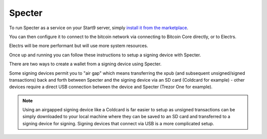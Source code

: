 .. _specter-service:

Specter
-------

To run Specter as a service on your Start9 server, simply `install it from the marketplace <https://marketplace.start9.com/marketplace/specter>`_.

You can then configure it to connect to the bitcoin network via connecting to Bitcoin Core directly, or to Electrs.

Electrs will be more performant but will use more system resources.

Once up and running you can follow these instructions to setup a signing device with Specter.

There are two ways to create a wallet from a signing device using Specter.

Some signing devices permit you to "air gap" which means transferring the xpub (and subsequent unsigned/signed transactions) back and forth between Specter and the signing device via an SD card (Coldcard for example) - other devices require a direct USB connection between the device and Specter (Trezor One for example).

.. note:: Using an airgapped signing device like a Coldcard is far easier to setup as unsigned transactions can be simply downloaded to your local machine where they can be saved to an SD card and transferred to a signing device for signing. Signing devices that connect via USB is a more complicated setup.

.. tabs:: 
    
    .. group-tab:: USB Connected Signing Devices:

        For devices like the Trezor One, air gapping is not possible. This means importing xpubs via USB - Specter permits this via the HWI which requires running a second instance of Specter on your *local* machine (i.e *not* your server).

        #. Start by heading to Specter running on your Embassy (you can use either Tor or LAN - if you are accessing your Embassy over LAN the Launch UI button will open up the LAN interface for Specter - if you're accessing over Tor it will open up the Tor interface).

        #. Click on the cog in the top right, or **Update your settings**:

            .. figure:: /_static/images/services/specter/img-1.png
                :width: 60%
                :alt: img-1

        #. Click **USB devices** and then **Remote Specter USB connection**:

            .. figure:: /_static/images/services/specter/img-2.png
                :width: 60%
                :alt: img-2

        #. Click **copy** under step 2:

            .. figure:: /_static/images/services/specter/img-3.png
                :width: 60%
                :alt: img-3

        #. Now start Specter on your *local* machine (**not** your server) by either installing the application [here](https://specter.solutions) or run it in the background by following the instructions `here <https://github.com/cryptoadvance/specter-desktop#installing-specter-from-pip>`_.

        #. Once it's up and running, Head to the HWI settings here - http://127.0.0.1:25441/hwi/settings/

            .. figure:: /_static/images/services/specter/img-4.png
                :width: 60%
                :alt: img-4

        #. Paste in the domain that you copied from Specter running on your Embassy and click Update

            .. figure:: /_static/images/services/specter/img-5.png
                :width: 60%
                :alt: img-5

        #. Now connect your Trezor One or other signing device to your local machine:

            .. figure:: /_static/images/services/specter/img-6.png
                :width: 60%
                :alt: img-6

        #. Head back to Specter on your server and click **Save Changes**

        #. Click **Test connection**

        #. You should see this along the top of the screen:

            .. figure:: /_static/images/services/specter/img-7.png
                :width: 60%
                :alt: img-7

            .. note:: At current time of writing, you must hit save **before** hitting test connection.

        #. You can now click **Add new device** and select the type of signing device you're using (in this case, a Trezor).

            .. figure:: /_static/images/services/specter/img-8.png
                :width: 60%
                :alt: img-8

        #. Name the device and click **Get via USB**:

            .. figure:: /_static/images/services/specter/img-9.png
                :width: 60%
                :alt: img-9

        #. You may be asked for your PIN and passphrase here, and you may need to confirm extraction on the signing device.

        #. Specter will then begin extracting the public key(s) from your device:

            .. figure:: /_static/images/services/specter/img-10.png
                :width: 60%
                :alt: img-10

        #. You may not want all the default types of extended public key. Remove/keep the ones you want by clicking "edit" and "remove".

        #. Click "Continue"

        #. You can now **Add new wallet** or **create single key wallet**:

            .. figure:: /_static/images/services/specter/img-12.png
                :width: 60%
                :alt: img-12

            .. tip:: If you want to create a multisig wallet, add another device first, and make sure you generated an xpub intented for multisig on the first device, then come back to this step.

        #. Select the device (or devices if you are making a multisig wallet) that you want to use.

            .. figure:: /_static/images/services/specter/img-13.png
                :width: 60%
                :alt: img-13

        #. Name the wallet and select the key(s) you want to use.

            .. tip:: (If you only have one key, it will automatically use that key)

        #. Select **Scan for existing funds**"** if you have already used this wallet and wish to establish the transaction history, if this is a brand new wallet this is not necessary and should be deselected.

        #. Click **Create wallet**:
        
            .. figure:: /_static/images/services/specter/img-11.png
                :width: 60%
                :alt: img-11

        #. If you selected "rescan" you can refresh the page and watch as your bitcoin node rescans the blockchain for your wallet's history.

            .. note:: This will be very slow if Specter is configured to connect to Bitcoin Core directly, and extremely fast if connecting via Electrs.

        Specter is now setup to use your signing device!

    .. group-tab:: Air Gapped Signing Devices

        This part of the guide will go over how to upload an xpub from a device that permits air gapping - in this case a Coldcard.

        #. Power up the Coldcard, enter your pin and any passphrase necessary.

        #. Go down to **Advanced**, **MicroSD card**, **Export Wallet**, **Generic JSON**:

            .. figure:: /_static/images/services/specter/img-14.png
                :width: 60%
                :alt: img-14

        #. Remove the SD card from your Coldcard and insert it into your *local* machine (not the Embassy)

        #. Go to Specter on your Embassy, click "Add new device" and select Coldcard (or other air gap permitting device):

            .. figure:: /_static/images/services/specter/img-15.png
                :width: 60%
                :alt: img-15

        #. Name the device and click **Upload from SD card**:

            .. figure:: /_static/images/services/specter/img-16.png
                :width: 60%
                :alt: img-16

        #. Navitage to the SD card and select **coldcard-export.json** and click open:

            .. figure:: /_static/images/services/specter/img-17.png
                :width: 60%
                :alt: img-17

        #. You may not want all the default types of extended public key. Remove/keep the ones you want by clicking **edit**.

        #. Click **Continue**:

            .. figure:: /_static/images/services/specter/img-18.png
                :width: 60%
                :alt: img-18

        #. You can now **Add new wallet** or **create single key wallet.**:

            .. note:: If you want to create a multisig wallet, add another device first, and make sure you generated an xpub intented for multisig on the first device, then come back to this step.

        #. Select the device (or devices if you are making a multisig wallet) that you want to use.

        #. Name the wallet and select the key(s) you want to use.

            (If you only have one key, it will automatically use that key)

        #. Select "Scan for existing funds" if you have already used this wallet and wish to establish its transaction history, if this is a brand new wallet this is not necessary and should be deselected.

        #. Click **Create wallet**:

            .. figure:: /_static/images/services/specter/img-19.png
                :width: 60%
                :alt: img-19

        #. If you selected "rescan" you can refresh the page and watch as your bitcoin node rescans the blockchain for your wallet's history.

        Specter is now setup to use your signing device!